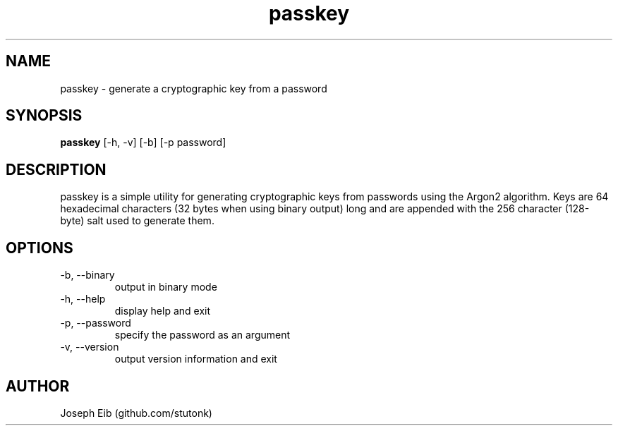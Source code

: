 .TH passkey 1 "13 May 2019" "version 1.0.0" "USER COMMANDS"
.SH NAME
passkey \- generate a cryptographic key from a password
.SH SYNOPSIS
.B passkey
[\-h, \-v] [\-b] [\-p password]
.SH DESCRIPTION
passkey is a simple utility for generating cryptographic keys from passwords
using the Argon2 algorithm. Keys are 64 hexadecimal characters (32 bytes 
when using binary output) long and are appended with the 256 character 
(128-byte) salt used to generate them.
.SH OPTIONS
.TP
\-b, \-\-binary
output in binary mode
.TP
\-h, \-\-help
display help and exit
.TP
\-p, \-\-password
specify the password as an argument
.TP
\-v, \-\-version
output version information and exit
.SH AUTHOR
Joseph Eib (github.com/stutonk)